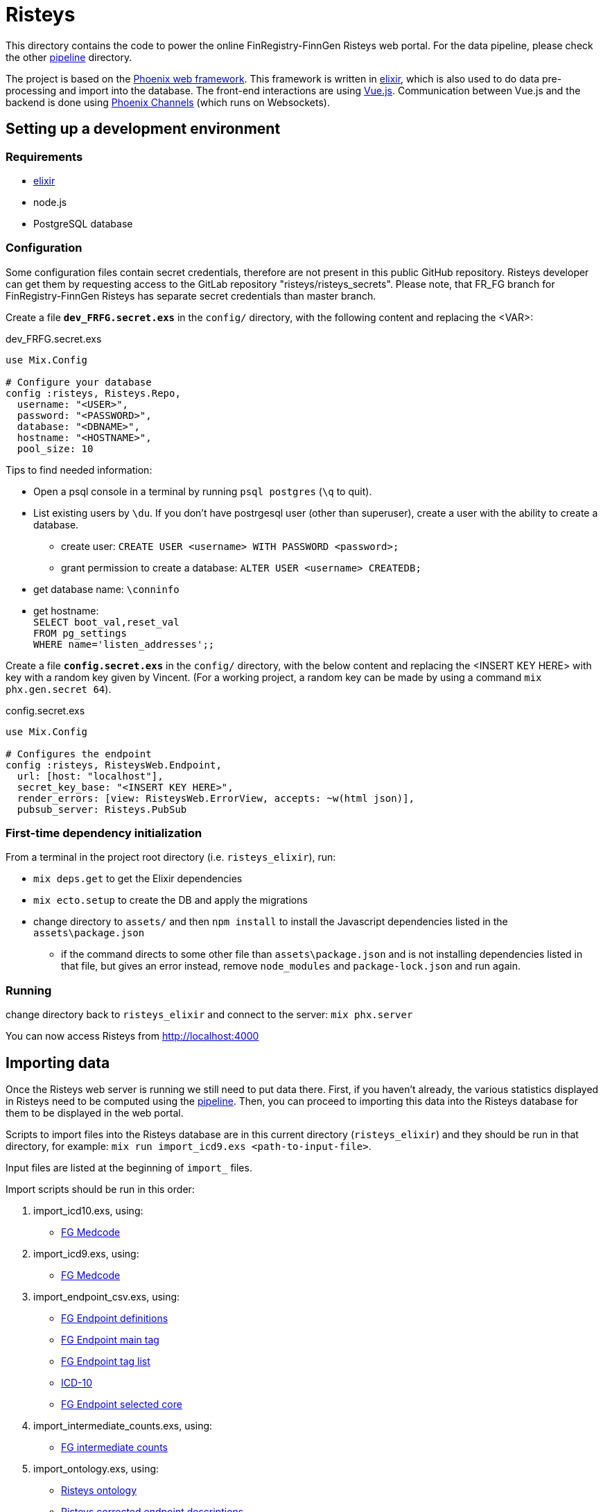 Risteys
=======

This directory contains the code to power the online FinRegistry-FinnGen Risteys web portal. For the data pipeline, please check the other link:../pipeline/README.md[pipeline] directory.

The project is based on the https://phoenixframework.org/[Phoenix web framework].
This framework is written in https://elixir-lang.org/[elixir], which is also used to do data pre-processing and import into the database.
The front-end interactions are using https://vuejs.org/[Vue.js].
Communication between Vue.js and the backend is done using https://hexdocs.pm/phoenix/channels.html[Phoenix Channels] (which runs on Websockets).


Setting up a development environment
------------------------------------

Requirements
~~~~~~~~~~~~

- https://elixir-lang.org/install.html[elixir]
- node.js
- PostgreSQL database


Configuration
~~~~~~~~~~~~~
Some configuration files contain secret credentials, therefore are not present in this public GitHub repository. Risteys developer can get them by requesting access to the GitLab repository "risteys/risteys_secrets". Please note, that FR_FG branch for FinRegistry-FinnGen Risteys has separate secret credentials than master branch.

Create a file *`dev_FRFG.secret.exs`* in the `config/` directory, with the following content and replacing the <VAR>:

dev_FRFG.secret.exs
[source,elixir]
----
use Mix.Config

# Configure your database
config :risteys, Risteys.Repo,
  username: "<USER>",
  password: "<PASSWORD>",
  database: "<DBNAME>",
  hostname: "<HOSTNAME>",
  pool_size: 10
----

Tips to find needed information:

* Open a psql console in a terminal by running `psql postgres` (`\q` to quit).
* List existing users by `\du`. If you don't have postrgesql user (other than superuser), create a user with the ability to create a database.
** create user: `CREATE USER <username> WITH PASSWORD <password>;`
** grant permission to create a database: `ALTER USER <username> CREATEDB;`
* get database name: `\conninfo`
* get hostname: +
  `SELECT boot_val,reset_val` +
  `FROM pg_settings` +
  `WHERE name='listen_addresses';;`


Create a file *`config.secret.exs`* in the `config/` directory, with the below content and replacing the <INSERT KEY HERE> with key with a random key given by Vincent. (For a working project, a random key can be made by using a command `mix phx.gen.secret 64`).

config.secret.exs
[source,elixir]
----
use Mix.Config

# Configures the endpoint
config :risteys, RisteysWeb.Endpoint,
  url: [host: "localhost"],
  secret_key_base: "<INSERT KEY HERE>",
  render_errors: [view: RisteysWeb.ErrorView, accepts: ~w(html json)],
  pubsub_server: Risteys.PubSub
----

First-time dependency initialization
~~~~~~~~~~~~~~~~~~~~~~~~~~~~~~~~~~~~
From a terminal in the project root directory (i.e. `risteys_elixir`), run:

* `mix deps.get` to get the Elixir dependencies
* `mix ecto.setup` to create the DB and apply the migrations
* change directory to `assets/` and then `npm install` to install the Javascript dependencies listed in the `assets\package.json`
** if the command directs to some other file than `assets\package.json` and is not installing dependencies listed in that file, but gives an error instead, remove `node_modules` and `package-lock.json` and run again.


Running
~~~~~~~
change directory back to `risteys_elixir` and connect to the server: `mix phx.server`

You can now access Risteys from http://localhost:4000

Importing data
--------------

Once the Risteys web server is running we still need to put data there. First, if you haven't already, the various statistics displayed in Risteys need to be computed using the link:../pipeline/README.md[pipeline]. Then, you can proceed to importing this data into the Risteys database for them to be displayed in the web portal.

Scripts to import files into the Risteys database are in this current directory (`risteys_elixir`) and they should be run in that directory, for example:
`mix run import_icd9.exs <path-to-input-file>`.

Input files are listed at the beginning of `import_` files.

Import scripts should be run in this order:

1. import_icd10.exs, using:
  - <<file-medcode,FG Medcode>>

2. import_icd9.exs, using:
  - <<file-medcode,FG Medcode>>

3. import_endpoint_csv.exs, using:
  - <<file-endp-defs,FG Endpoint definitions>>
  - <<file-endp-main-tag,FG Endpoint main tag>>
  - <<file-endp-taglist,FG Endpoint tag list>>
  - <<file-icd10,ICD-10>>
  - <<file-endp-selected-core,FG Endpoint selected core>>

4. import_intermediate_counts.exs, using:
  - <<file-interm-counts,FG intermediate counts>>

5. import_ontology.exs, using:
  - <<file-ontology,Risteys ontology>>
  - <<file-corrected-descriptions,Risteys corrected endpoint descriptions>>

6. import_excluded_endpoints.exs, using:
  - <<file-excluded_endp,FinRegistry excluded endpoints>>

7. import_key_figures.exs, using:
  - <<file-key-fig-FR-all,Risteys FinRegistry key figures of full population>> and `FR` as dataset argument

8. import_key_figures.exs, using:
  - <<file-key-fig-FR-index,Risteys FinRegistry key figures of index-persons>> and `FR_index` as dataset argument

9. import_key_figures.exs, using:
  - <<file-key-fig-FG,Risteys FinnGen key figures>> and `FG` as dataset argument

10. import_distributions.exs, using:
  - <<file-distrib-age-FR,Risteys FinRegistry age distributions>> and `age` and `FR` as arguments

11. import_distributions.exs, using:
  - <<file-distrib-year-FR,Risteys FinRegistry year distributions>> and `year` and `FR` as arguments

12. import_distributions.exs, using:
  - <<file-distrib-age-FG,Risteys FinnGen age distributions>> and `age` and `FG` as arguments

13. import_distributions.exs, using:
  - <<file-distrib-year-FG,Risteys Finngen year distributions>> and `year` and `FG` as arguments

14. import_stats_cumulative_incidence.exs, using:
  - <<file-cumul-inc-FR,Risteys FinRegistry cumulative incidence>> and `FR` as argument

15. import_stats_cumulative_incidence.exs, using:
  - <<file-cumul-inc-FG,Risteys FinnGen cumulative incidence>> and `FG` as argument

16. import_interactive_mortality_baseline.exs, using:
  - <<file-mortality-baseline,Risteys FinRegistry mortality baseline cumulative hazards>>

17. import_interactive_mortality_params.exs, using:
  - <<file-mortality-params,Risteys FinRegistry mortality parameters>>

18. import_mortality_counts.exs, using:
  - <<file-mortality-counts,Risteys FinRegistry mortality counts>>

19. import_correlation.exs, using:
  - <<file-corr-pheno-geno,FinnGen phenotypic + genotypic correlations>>
  - <<file-coloc-variants,FinnGen coloc variants>>

20. import_case_overlaps_fr.exs, using:
  - <<file-case-overlaps-FR, FinRegistry case overlaps>>
  
21. import_coxhr.exs, using
  - <<file-surv-FR, FinRegistry survival analysis results>>
  
22. import_genetic_correlations.exs, using
  - <<file-gen-correlations, FinnGen genetic correlations>>

23. import_genes.exs, using
  - <<file-havana-genes, HAVANA gene list>>

24. import_upset_plots.exs, using
  - <<file-upset-plots, Upset Plots>> and `FG` as dataset argument


File list
~~~~~~~~~

* [[file-icd10]]ICD-10
** name: `ICD10_koodistopalvelu_2015-08_26_utf8.csv`
** source: https://koodistopalvelu.kanta.fi/codeserver/pages/classification-view-page.xhtml?classificationKey=23&versionKey=58[Kela Kansallinen koodistopalvelu]

* [[file-medcode]]FinnGen medcode
** name: `finngen_R9_medcode_ref.tsv`
** source: FinnGen - Library Green

* [[file-endp-defs]]FinnGen endpoint definitions
** name: `finngen_R11_endpoint_core_noncore_1.0.added_OMIT.csv`
** source: Merging of `finngen_R11_endpoint_core_noncore_1.0.xlsx` and `OMIT` column from `Endpoints_Controls_FINNGEN_ENDPOINTS_DF11_Final_2022-10-05.xlsx` - FinnGen clinical team - https://github.com/FINNGEN/DF11-endpoint-and-control-definitions[GitHub]

* [[file-endp-main-tag]]FinnGen endpoint main tag
** name: `FINNGEN_ENDPOINTS_DF11_Final_2022-10-05.names_tagged_ordered.txt`
** source: FinnGen clinical team - https://github.com/FINNGEN/DF11-endpoint-and-control-definitions[GitHub]

* [[file-endp-taglist]]FinnGen endpoint tag list
** name: `TAGLIST_DF11.csv`
** source: FinnGen clinical team - https://github.com/FINNGEN/DF11-endpoint-and-control-definitions[GitHub]

* [[file-endp-selected-core]]FinnGen endpoint selected core
** name: `finngen_correlation_clusters_DF8.csv`
** source: FinnGen clinical team

* [[file-interm-counts]]FinnGen endpoint intermediate counts
** name: `finngen_endpoints_intermediate_counts_green_export_R11_v1.txt`
** source: FinnGen registry team

* [[file-ontology]]Risteys ontology
** name: `finngen_ontology_2022-08-22.json`
** source: Risteys pipeline

* [[file-corrected-descriptions]]Risteys corrected endpoint description
** name: `corrected-endpoint-descriptions.airtable-export.2023-04-25.csv`
** source: Risteys Airtable

* [[file-excluded_endp]]FinRegistry excluded endpoints
** name: `excluded_endpoints_FR_Risteys_R11.csv`
** source: Risteys script `exclude_endpoints_finregistry.py`

* [[file-key-fig-FR-all]]Risteys FinRegistry key figures, all individuals
** name: `key_figures_all_2022-10-10_with_EXALLC_EXMORE.csv`
** source: Risteys pipeline

* [[file-key-fig-FR-index]]Risteys FinRegistry key figures, only index-persons
** name: `key_figures_index_2022-10-10_with_EXALLC_EXMORE.csv`
** source: Risteys pipeline

* [[file-key-fig-FG]]Risteys FinnGen key figures
** name: `key_figures_all_2022-10-10.csv`
** source: Risteys pipeline

* [[file-distrib-age-FR]]Risteys FinRegistry age distributions
** name: `distribution_age_2022-10-10_with_EXALLC_EXMORE.csv`
** source: Risteys pipeline

* [[file-distrib-year-FR]]Risteys FinRegistry year distributions
** name: `distribution_year_2022-10-10.csv_with_EXALLC_EXMORE.csv`
** source: Risteys pipeline

* [[file-distrib-age-FG]]Risteys FinnGen age distributions
** name: `distribution_age_2023-04-21.csv`
** source: Risteys pipeline

* [[file-distrib-year-FG]]Risteys FinnGen year distributions
** name: `distribution_year_2023-04-21.csv`
** source: Risteys pipeline

* [[file-cumul-inc-FR]]Risteys FinRegistry cumulative incidence
** name: `cumulative_incidence_2022-10-10_with_EXALLC_EXMORE.csv`
** source: Risteys pipeline

* [[file-cumul-inc-FG]]Risteys FinnGen cumulative incidence
** name: `all_cumulative_incidence__r11__2023-04-24.csv`
** source: Risteys pipeline

* [[file-mortality-baseline]]Risteys FinRegistry mortality baseline cumulative hazards
** name: `mortality_baseline_cumulative_hazard_2022-10-11_with_EXALLC_EXMORE.csv`
** source: Risteys pipeline

* [[file-mortality-params]]Risteys FinRegistry mortality parameters
** name: `mortality_params_2022-10-11_with_EXALLC_EXMORE.csv`
** source: Risteys pipeline

* [[file-mortality-counts]]Risteys FinRegistry mortality counts
** name: `mortality_counts_2022-10-11_with_EXALLC_EXMORE.csv`
** source: Risteys pipeline

* [[file-corr-pheno-geno]]FinnGen phenotypic + genotypic correlations
** name: `corr_pheno-fg-r11.0_geno-fg-r10.0_full-join__2023-04-26.csv`
** source: https://github.com/FINNGEN/endpcorr[FinnGen correlation pipeline] for the phenotypic file, merged with genotypic correlation file from FinnGen analysis team

* [[file-corr-variants]]FinnGen coloc variants
** name: `r10.autoreport.compare.keep_cs.r2_0.8.pval_5e_8.variants.csv`
** source: FinnGen analysis team

* [[file-case-overlaps-FR]] FinRegistry case overlaps
** name: `case_overlap_2022-12-31.csv`
** source: Risteys pipeline

* [[file-surv-FR]] FinRegistry survival analysis results
** name: `surv_priority_endpoints_2022-12-25.csv`
** source: Risteys pipeline

* [[file-gen-correlations]] FinnGen genetic correlations
** name: `finngen_R10_finngen_R10_analysis_data_ldsc_data_finngen_R10_FIN.ldsc.summary.tsv`
** source: FinnGen Green library

* [[file-havana-genes]] HAVANA gene list
** name: `havana.json`
** source: HAVANA through FinnGen

* [[file-upset-plots]], Upset Plots
** name: `upset_plots.FG_R11.tar.zst`
** source: FinnGen Trajectory team
